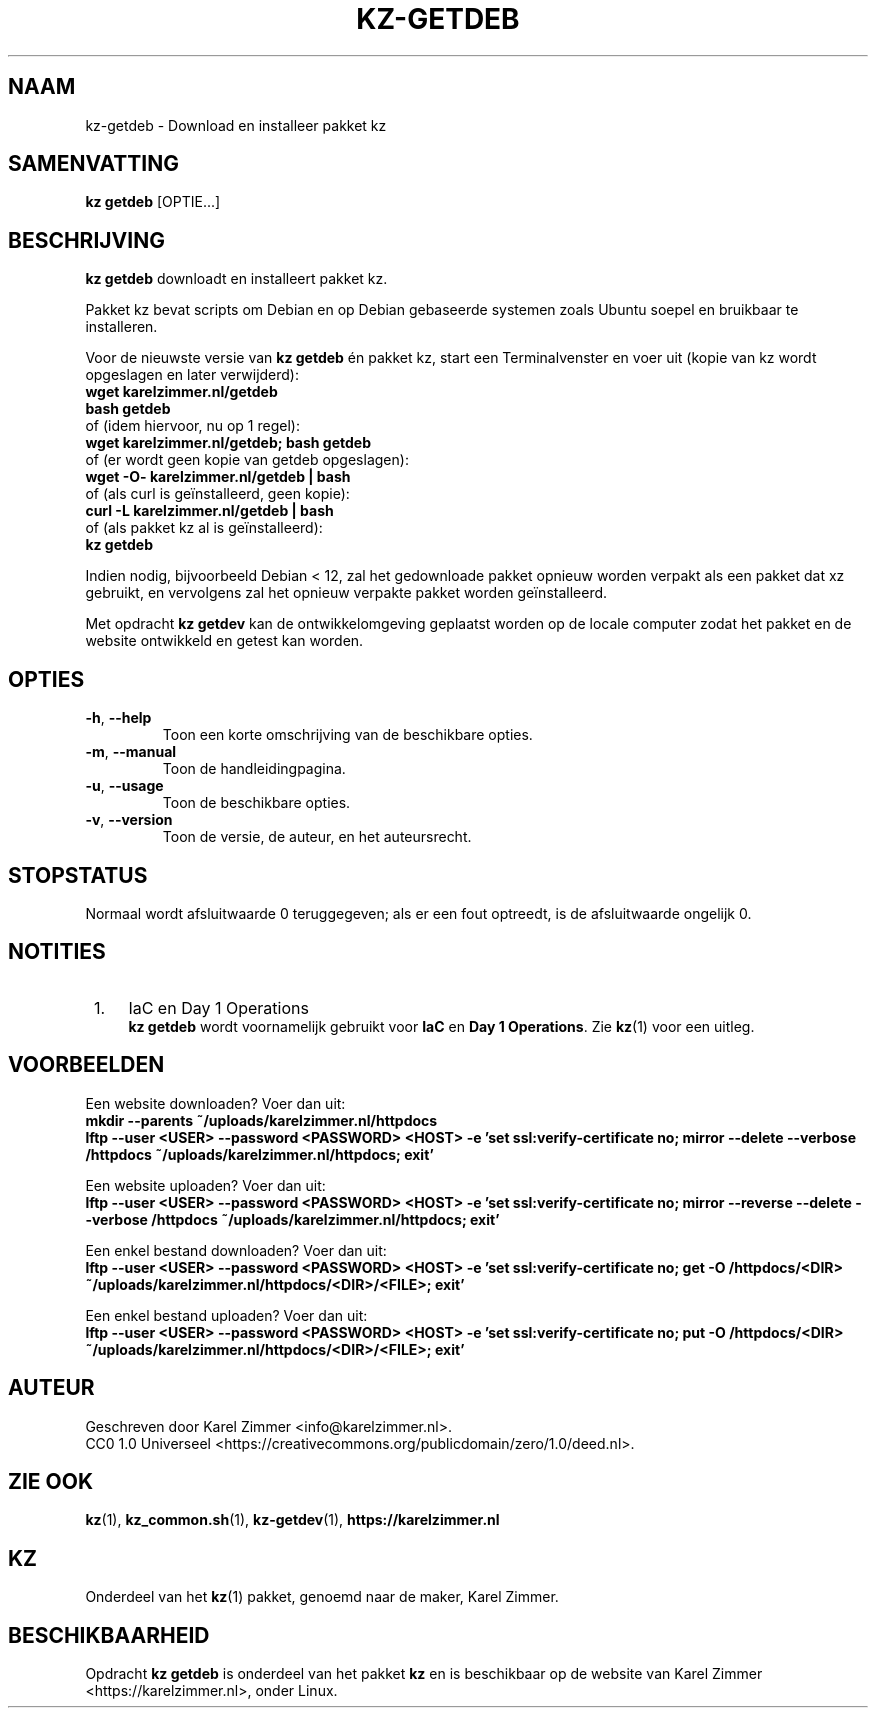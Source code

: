 .\"############################################################################
.\"# SPDX-FileComment: Man page for kz-getdeb
.\"#
.\"# SPDX-FileCopyrightText: Karel Zimmer <info@karelzimmer.nl>
.\"# SPDX-License-Identifier: CC0-1.0
.\"############################################################################
.\"
.TH "KZ-GETDEB" "1" "4.2.1" "KZ" "Handleiding kz"
.\"
.\"
.SH NAAM
kz-getdeb \- Download en installeer pakket kz
.\"
.\"
.SH SAMENVATTING
.B kz getdeb
[OPTIE...]
.\"
.\"
.SH BESCHRIJVING
\fBkz getdeb\fR downloadt en installeert pakket kz.
.sp
Pakket kz bevat scripts om Debian en op Debian gebaseerde systemen zoals Ubuntu
soepel en bruikbaar te installeren.
.sp
Voor de nieuwste versie van \fBkz getdeb\fR én pakket kz, start een
Terminalvenster en voer uit (kopie van kz wordt opgeslagen en later
verwijderd):
.br
    \fBwget karelzimmer.nl/getdeb\fR
.br
    \fBbash getdeb\fR
.br
 of (idem hiervoor, nu op 1 regel):
.br
    \fBwget karelzimmer.nl/getdeb; bash getdeb\fR
.br
 of (er wordt geen kopie van getdeb opgeslagen):
.br
    \fBwget -O- karelzimmer.nl/getdeb | bash\fR
.br
 of (als curl is geïnstalleerd, geen kopie):
.br
    \fBcurl -L karelzimmer.nl/getdeb | bash\fR
.br
 of (als pakket kz al is geïnstalleerd):
.br
    \fBkz getdeb\fR
.sp
Indien nodig, bijvoorbeeld Debian < 12, zal het gedownloade pakket opnieuw
worden verpakt als een pakket dat xz gebruikt, en vervolgens zal het opnieuw
verpakte pakket worden geïnstalleerd.
.sp
Met opdracht \fBkz getdev\fR kan de ontwikkelomgeving geplaatst worden op de
locale computer zodat het pakket en de website ontwikkeld en getest kan worden.
.\"
.\"
.SH OPTIES
.TP
\fB-h\fR, \fB--help\fR
Toon een korte omschrijving van de beschikbare opties.
.TP
\fB-m\fR, \fB--manual\fR
Toon de handleidingpagina.
.TP
\fB-u\fR, \fB--usage\fR
Toon de beschikbare opties.
.TP
\fB-v\fR, \fB--version\fR
Toon de versie, de auteur, en het auteursrecht.
.\"
.\"
.SH STOPSTATUS
Normaal wordt afsluitwaarde 0 teruggegeven; als er een fout optreedt, is de
afsluitwaarde ongelijk 0.
.\"
.\"
.SH NOTITIES
.IP " 1." 4
IaC en Day 1 Operations
.RS 4
\fBkz getdeb\fR wordt voornamelijk gebruikt voor \fBIaC\fR en
\fBDay 1 Operations\fR. Zie \fBkz\fR(1) voor een uitleg.
.RE
.\"
.\"
.SH VOORBEELDEN
Een website downloaden? Voer dan uit:
.br
\fBmkdir --parents ~/uploads/karelzimmer.nl/httpdocs
.br
lftp --user <USER> --password <PASSWORD> <HOST> -e\
 'set ssl:verify-certificate no; mirror --delete --verbose /httpdocs
~/uploads/karelzimmer.nl/httpdocs; exit'\fR
.sp
Een website uploaden? Voer dan uit:
.br
\fBlftp --user <USER> --password <PASSWORD> <HOST> -e\
 'set ssl:verify-certificate no; mirror --reverse --delete --verbose /httpdocs
~/uploads/karelzimmer.nl/httpdocs; exit'\fR
.sp
Een enkel bestand downloaden? Voer dan uit:
.br
\fBlftp --user <USER> --password <PASSWORD> <HOST> -e\
 'set ssl:verify-certificate no; get -O /httpdocs/<DIR>
~/uploads/karelzimmer.nl/httpdocs/<DIR>/<FILE>; exit'\fR
.sp
Een enkel bestand uploaden? Voer dan uit:
.br
\fBlftp --user <USER> --password <PASSWORD> <HOST> -e\
 'set ssl:verify-certificate no; put -O /httpdocs/<DIR>
~/uploads/karelzimmer.nl/httpdocs/<DIR>/<FILE>; exit'\fR
.\"
.\"
.SH AUTEUR
Geschreven door Karel Zimmer <info@karelzimmer.nl>.
.br
CC0 1.0 Universeel <https://creativecommons.org/publicdomain/zero/1.0/deed.nl>.
.\"
.\"
.SH ZIE OOK
\fBkz\fR(1),
\fBkz_common.sh\fR(1),
\fBkz-getdev\fR(1),
\fBhttps://karelzimmer.nl\fR
.\"
.\"
.SH KZ
Onderdeel van het \fBkz\fR(1) pakket, genoemd naar de maker, Karel Zimmer.
.\"
.\"
.SH BESCHIKBAARHEID
Opdracht \fBkz getdeb\fR is onderdeel van het pakket \fBkz\fR en is beschikbaar
op de website van Karel Zimmer <https://karelzimmer.nl>, onder Linux.
